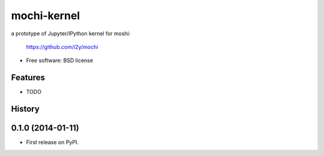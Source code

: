 ===============================
mochi-kernel
===============================

.. image:: https://badge.fury.io/py/mochi-kernel.png
    :target: http://badge.fury.io/py/mochi-kernel

.. image:: https://travis-ci.org/Carreau/mochi-kernel.png?branch=master
        :target: https://travis-ci.org/Carreau/mochi-kernel

.. image:: https://pypip.in/d/mochi-kernel/badge.png
        :target: https://pypi.python.org/pypi/mochi-kernel


a prototype of Jupyter/IPython kernel for moshi:

    https://github.com/i2y/mochi


* Free software: BSD license

Features
--------

* TODO




History
-------

0.1.0 (2014-01-11)
---------------------

* First release on PyPI.


